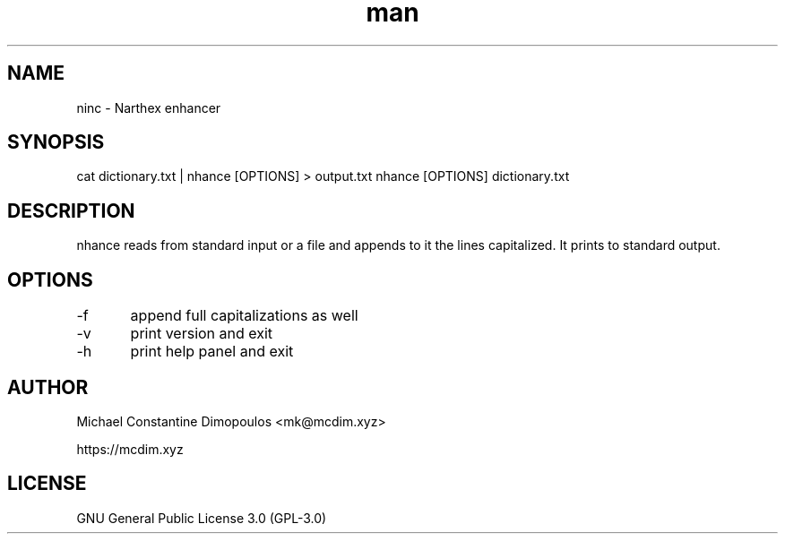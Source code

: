 .\" Manpage for nhance

.TH man 8 "15 Jul 2021" "1.3" "nhance manual page"
.SH NAME
ninc \- Narthex enhancer
.SH SYNOPSIS
cat dictionary.txt | nhance [OPTIONS] > output.txt
nhance [OPTIONS] dictionary.txt
.SH DESCRIPTION
nhance reads from standard input or a file and appends to it the lines capitalized. It prints to standard output.

.SH OPTIONS
-f	append full capitalizations as well

-v	print version and exit

-h	print help panel and exit

.SH AUTHOR
Michael Constantine Dimopoulos <mk@mcdim.xyz>

https://mcdim.xyz

.SH LICENSE
GNU General Public License 3.0 (GPL-3.0)
